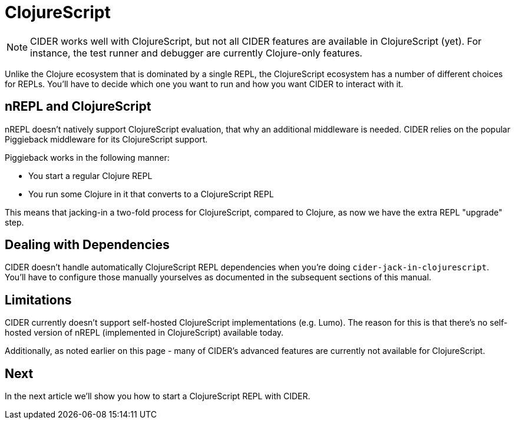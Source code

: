 = ClojureScript
:experimental:

NOTE: CIDER works well with ClojureScript, but not all CIDER features are
available in ClojureScript (yet). For instance, the test runner and
debugger are currently Clojure-only features.

Unlike the Clojure ecosystem that is dominated by a single REPL, the
ClojureScript ecosystem has a number of different choices for REPLs. You'll have
to decide which one you want to run and how you want CIDER to interact
with it.

== nREPL and ClojureScript

nREPL doesn't natively support ClojureScript evaluation, that why an additional
middleware is needed. CIDER relies on the popular Piggieback middleware for its
ClojureScript support.

Piggieback works in the following manner:

* You start a regular Clojure REPL
* You run some Clojure in it that converts to a ClojureScript REPL

This means that jacking-in a two-fold process for ClojureScript, compared to Clojure,
as now we have the extra REPL "upgrade" step.

== Dealing with Dependencies

CIDER doesn't handle automatically ClojureScript REPL dependencies when you're doing
`cider-jack-in-clojurescript`. You'll have to configure those manually yourselves
as documented in the subsequent sections of this manual.

== Limitations

CIDER currently doesn't support self-hosted ClojureScript implementations (e.g. Lumo).
The reason for this is that there's no self-hosted version of nREPL (implemented in ClojureScript)
available today.

Additionally, as noted earlier on this page - many of CIDER's advanced features are
currently not available for ClojureScript.

== Next

In the next article we'll show you how to start a ClojureScript REPL with CIDER.
